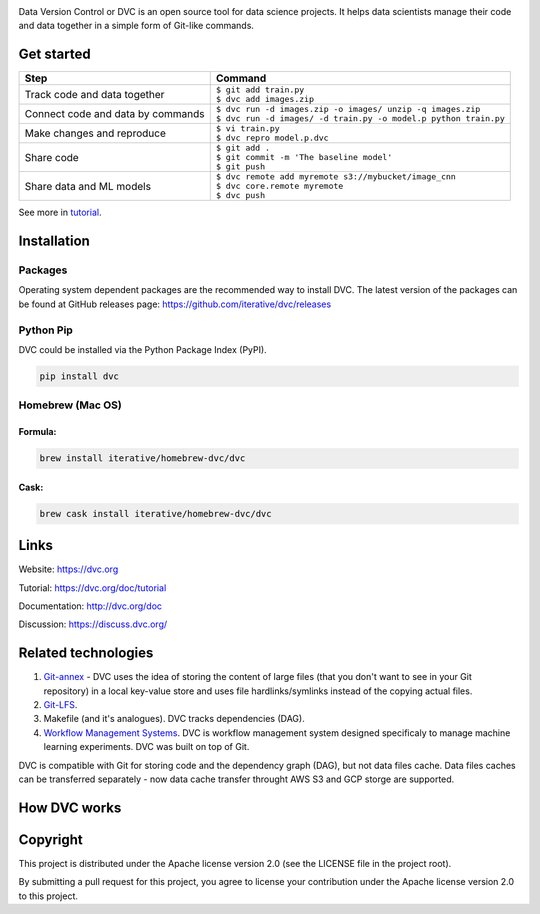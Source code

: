 .. image:: https://img.shields.io/travis/iterative/dvc/master.svg?label=Linux%20%26%20Mac%20OS
  :target: https://travis-ci.org/iterative/dvc

.. image:: https://img.shields.io/appveyor/ci/iterative/dvc/master.svg?label=Windows
  :target: https://ci.appveyor.com/project/iterative/dvc/branch/master

.. image:: https://codeclimate.com/github/iterative/dvc/badges/gpa.svg
  :target: https://codeclimate.com/github/iterative/dvc

.. image:: https://codecov.io/gh/iterative/dvc/branch/master/graph/badge.svg
  :target: https://codecov.io/gh/iterative/dvc

Data Version Control or DVC is an open source tool for data science projects. 
It helps data scientists manage their code and data together in a simple form of Git-like commands.

Get started
===========
+-----------------------------------+-------------------------------------------------------------------+
| Step                              | Command                                                           |
+===================================+===================================================================+
| Track code and data together      | | ``$ git add train.py``                                          |
|                                   | | ``$ dvc add images.zip``                                        |
+-----------------------------------+-------------------------------------------------------------------+
| Connect code and data by commands | | ``$ dvc run -d images.zip -o images/ unzip -q images.zip``      |
|                                   | | ``$ dvc run -d images/ -d train.py -o model.p python train.py`` |
+-----------------------------------+-------------------------------------------------------------------+
| Make changes and reproduce        | | ``$ vi train.py``                                               |
|                                   | | ``$ dvc repro model.p.dvc``                                     |
+-----------------------------------+-------------------------------------------------------------------+
| Share code                        | | ``$ git add .``                                                 |
|                                   | | ``$ git commit -m 'The baseline model'``                        |
|                                   | | ``$ git push``                                                  |
+-----------------------------------+-------------------------------------------------------------------+
| Share data and ML models          | | ``$ dvc remote add myremote s3://mybucket/image_cnn``           |
|                                   | | ``$ dvc core.remote myremote``                                  |
|                                   | | ``$ dvc push``                                                  |
+-----------------------------------+-------------------------------------------------------------------+

See more in `tutorial <https://blog.dataversioncontrol.com/data-version-control-tutorial-9146715eda46>`_.

Installation
============

Packages
--------

Operating system dependent packages are the recommended way to install DVC.
The latest version of the packages can be found at GitHub releases page: https://github.com/iterative/dvc/releases

Python Pip
----------

DVC could be installed via the Python Package Index (PyPI).

.. code-block:: bash

   pip install dvc

Homebrew (Mac OS)
-----------------

Formula:
^^^^^^^^

.. code-block:: bash

   brew install iterative/homebrew-dvc/dvc

Cask:
^^^^^

.. code-block:: bash

   brew cask install iterative/homebrew-dvc/dvc

Links
=====

Website: https://dvc.org

Tutorial: https://dvc.org/doc/tutorial

Documentation: http://dvc.org/doc

Discussion: https://discuss.dvc.org/

Related technologies
====================


#. `Git-annex <https://git-annex.branchable.com/>`_ - DVC uses the idea of storing the content of large files (that you don't want to see in your Git repository) in a local key-value store and uses file hardlinks/symlinks instead of the copying actual files.
#. `Git-LFS <https://git-lfs.github.com/>`_.
#. Makefile (and it's analogues). DVC tracks dependencies (DAG). 
#. `Workflow Management Systems <https://en.wikipedia.org/wiki/Workflow_management_system>`_. DVC is workflow management system designed specificaly to manage machine learning experiments. DVC was built on top of Git.

DVC is compatible with Git for storing code and the dependency graph (DAG), but not data files cache.
Data files caches can be transferred separately - now data cache transfer throught AWS S3 and GCP storge are supported.

How DVC works
=============


.. image:: https://dvc.org/static/img/flow.png
   :target: https://dvc.org/static/img/flow.png
   :alt: how_dvc_works


Copyright
=========

This project is distributed under the Apache license version 2.0 (see the LICENSE file in the project root).

By submitting a pull request for this project, you agree to license your contribution under the Apache license version 2.0 to this project.
